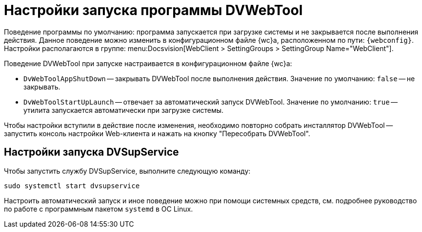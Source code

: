 = Настройки запуска программы DVWebTool

Поведение программы по умолчанию: программа запускается при загрузке системы и не закрывается после выполнения действия. Данное поведение можно изменить в конфигурационном файле {wc}а, расположенном по пути: `{webconfig}`. Настройки располагаются в группе:  menu:Docsvision[WebClient > SettingGroups > SettingGroup Name="WebClient"].

// tag::webconfig[]
.Поведение DVWebTool при запуске настраивается в конфигурационном файле {wc}а:
* `DvWebToolAppShutDown` -- закрывать DVWebTool после выполнения действия. Значение по умолчанию: `false` -- не закрывать.
* `DvWebToolStartUpLaunch` -- отвечает за автоматический запуск DVWebTool. Значение по умолчанию: `true` -- утилита запускается автоматически при загрузке системы.
// end::webconfig[]

Чтобы настройки вступили в действие после изменения, необходимо повторно собрать инсталлятор DVWebTool -- запустить консоль настройки Web-клиента и нажать на кнопку "Пересобрать DVWebTool".
// , либо запустить настройку (xref:admin:.settings-simple.adoc[простую] или xref:admin:setings-extended.adoc[расширенную]) и пройти её до второго шага.

[#dvsup]
== Настройки запуска DVSupService

Чтобы запустить службу DVSupService, выполните следующую команду:

 sudo systemctl start dvsupservice

Настроить автоматический запуск и иное поведение можно при помощи системных средств, см. подробнее руководство по работе с программным пакетом `systemd` в ОС Linux.
